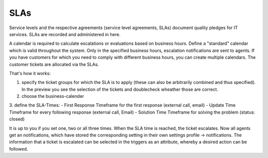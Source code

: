 SLAs
****

Service levels and the respective agreements (service level agreements, SLAs) document quality pledges for IT services. SLAs are recorded and administered in here.

A calendar is required to calculate escalations or evaluations based on business hours.
Define a "standard" calendar which is valid throughout the system. Only in the specified business hours, escalation notifications are sent to agents.
If you have customers for which you need to comply with different business hours, you can create multiple calendars. The customer tickets are allocated via the SLAs.

That's how it works:

1. specify the ticket groups for which the SLA is to apply (these can also be arbitrarily combined and thus specified). In the preview you see the selection of the tickets and doublecheck wheather those are correct.
2. choose the business-calender
3. define the SLA-Times:
- First Response 	Timeframe for the first response (external call, email)
- Update Time 		Timeframe for every following response (external call, Email)
- Solution Time 	Timeframe for solving the problem (status: closed)

It is up to you if you set one, two or all three times. When the SLA time is reached, the ticket escalates. Now all agents get an notifications, which have stored the corresponding setting in their own settings profile -> notifications. The information that a ticket is escalated can be selected in the triggers as an attribute, whereby a desired action can be followed.